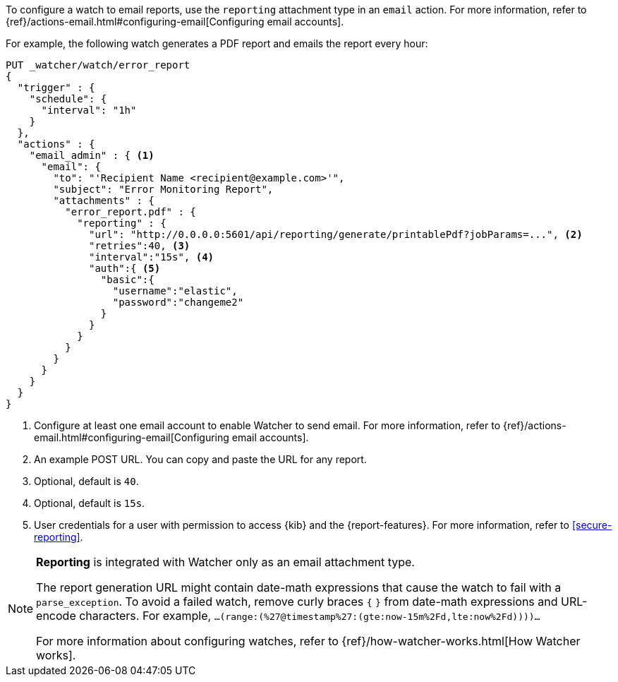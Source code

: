To configure a watch to email reports, use the `reporting` attachment type in an `email` action. For more information, refer to {ref}/actions-email.html#configuring-email[Configuring email accounts].

For example, the following watch generates a PDF report and emails the report every hour:

[source,js]
---------------------------------------------------------
PUT _watcher/watch/error_report
{
  "trigger" : {
    "schedule": {
      "interval": "1h"
    }
  },
  "actions" : {
    "email_admin" : { <1>
      "email": {
        "to": "'Recipient Name <recipient@example.com>'",
        "subject": "Error Monitoring Report",
        "attachments" : {
          "error_report.pdf" : {
            "reporting" : {
              "url": "http://0.0.0.0:5601/api/reporting/generate/printablePdf?jobParams=...", <2>
              "retries":40, <3>
              "interval":"15s", <4>
              "auth":{ <5>
                "basic":{
                  "username":"elastic",
                  "password":"changeme2"
                }
              }
            }
          }
        }
      }
    }
  }
}
---------------------------------------------------------
// CONSOLE

<1> Configure at least one email account to enable Watcher to send email. For more information, refer to {ref}/actions-email.html#configuring-email[Configuring email accounts].
<2> An example POST URL. You can copy and paste the URL for any report.
<3> Optional, default is `40`.
<4> Optional, default is `15s`.
<5> User credentials for a user with permission to access {kib} and the {report-features}. For more information, refer to <<secure-reporting>>.

[NOTE]
====
*Reporting* is integrated with Watcher only as an email attachment type.

The report generation URL might contain date-math expressions that cause the watch to fail with a `parse_exception`. To avoid a failed watch, remove curly braces `{`  `}` from date-math expressions and URL-encode characters.
For example, `...(range:(%27@timestamp%27:(gte:now-15m%2Fd,lte:now%2Fd))))...`

For more information about configuring watches, refer to {ref}/how-watcher-works.html[How Watcher works].
====
